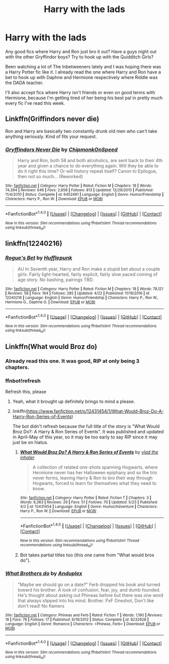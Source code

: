 #+TITLE: Harry with the lads

* Harry with the lads
:PROPERTIES:
:Score: 10
:DateUnix: 1506577206.0
:DateShort: 2017-Sep-28
:END:
Any good fics where Harry and Ron just bro it out? Have a guys night out with the other Gryffindor boys? Try to hook up with the Quidditch Girls?

Been watching a lot of The Inbetweeners lately and I was hoping there was a Harry Potter fic like it. I already read the one where Harry and Ron have a bet to hook up with Daphne and Hermione respectively where Riddle was the DADA teacher.

I'll also accept fics where Harry isn't friends or even on good terms with Hermione, because I'm getting tired of her being his best pal in pretty much every fic I've read this week.


** Linkffn(Griffindors never die)

Ron and Harry are basically two constantly drunk old men who can't take anything seriously. Kind of fits your request.
:PROPERTIES:
:Author: heavy__rain
:Score: 8
:DateUnix: 1506602465.0
:DateShort: 2017-Sep-28
:END:

*** [[http://www.fanfiction.net/s/6452481/1/][*/Gryffindors Never Die/*]] by [[https://www.fanfiction.net/u/1004602/ChipmonkOnSpeed][/ChipmonkOnSpeed/]]

#+begin_quote
  Harry and Ron, both 58 and both alcoholics, are sent back to their 4th year and given a chance to do everything again. Will they be able to do it right this time? Or will history repeat itself? Canon to Epilogue, then not so much... (Reworked)
#+end_quote

^{/Site/: [[http://www.fanfiction.net/][fanfiction.net]] *|* /Category/: Harry Potter *|* /Rated/: Fiction M *|* /Chapters/: 18 *|* /Words/: 74,394 *|* /Reviews/: 646 *|* /Favs/: 2,858 *|* /Follows/: 813 *|* /Updated/: 12/29/2010 *|* /Published/: 11/4/2010 *|* /Status/: Complete *|* /id/: 6452481 *|* /Language/: English *|* /Genre/: Humor/Friendship *|* /Characters/: Harry P., Ron W. *|* /Download/: [[http://www.ff2ebook.com/old/ffn-bot/index.php?id=6452481&source=ff&filetype=epub][EPUB]] or [[http://www.ff2ebook.com/old/ffn-bot/index.php?id=6452481&source=ff&filetype=mobi][MOBI]]}

--------------

*FanfictionBot*^{1.4.0} *|* [[[https://github.com/tusing/reddit-ffn-bot/wiki/Usage][Usage]]] | [[[https://github.com/tusing/reddit-ffn-bot/wiki/Changelog][Changelog]]] | [[[https://github.com/tusing/reddit-ffn-bot/issues/][Issues]]] | [[[https://github.com/tusing/reddit-ffn-bot/][GitHub]]] | [[[https://www.reddit.com/message/compose?to=tusing][Contact]]]

^{/New in this version: Slim recommendations using/ ffnbot!slim! /Thread recommendations using/ linksub(thread_id)!}
:PROPERTIES:
:Author: FanfictionBot
:Score: 3
:DateUnix: 1506602507.0
:DateShort: 2017-Sep-28
:END:


** linkffn(12240216)
:PROPERTIES:
:Author: deirox
:Score: 7
:DateUnix: 1506587385.0
:DateShort: 2017-Sep-28
:END:

*** [[http://www.fanfiction.net/s/12240216/1/][*/Rogue's Bet/*]] by [[https://www.fanfiction.net/u/7232938/Hufflepunk][/Hufflepunk/]]

#+begin_quote
  AU In Seventh year, Harry and Ron make a stupid bet about a couple girls. Fairly light-hearted, fairly explicit, fairly slow paced coming of age story. No bashing, pairings TBD.
#+end_quote

^{/Site/: [[http://www.fanfiction.net/][fanfiction.net]] *|* /Category/: Harry Potter *|* /Rated/: Fiction M *|* /Chapters/: 18 *|* /Words/: 78,121 *|* /Reviews/: 58 *|* /Favs/: 164 *|* /Follows/: 285 *|* /Updated/: 4/22 *|* /Published/: 11/19/2016 *|* /id/: 12240216 *|* /Language/: English *|* /Genre/: Humor/Friendship *|* /Characters/: Harry P., Ron W., Hermione G., Daphne G. *|* /Download/: [[http://www.ff2ebook.com/old/ffn-bot/index.php?id=12240216&source=ff&filetype=epub][EPUB]] or [[http://www.ff2ebook.com/old/ffn-bot/index.php?id=12240216&source=ff&filetype=mobi][MOBI]]}

--------------

*FanfictionBot*^{1.4.0} *|* [[[https://github.com/tusing/reddit-ffn-bot/wiki/Usage][Usage]]] | [[[https://github.com/tusing/reddit-ffn-bot/wiki/Changelog][Changelog]]] | [[[https://github.com/tusing/reddit-ffn-bot/issues/][Issues]]] | [[[https://github.com/tusing/reddit-ffn-bot/][GitHub]]] | [[[https://www.reddit.com/message/compose?to=tusing][Contact]]]

^{/New in this version: Slim recommendations using/ ffnbot!slim! /Thread recommendations using/ linksub(thread_id)!}
:PROPERTIES:
:Author: FanfictionBot
:Score: 1
:DateUnix: 1506587411.0
:DateShort: 2017-Sep-28
:END:


** Linkffn(What would Broz do)
:PROPERTIES:
:Author: Satanniel
:Score: 2
:DateUnix: 1506584293.0
:DateShort: 2017-Sep-28
:END:

*** Already read this one. It was good, RIP at only being 3 chapters.
:PROPERTIES:
:Score: 4
:DateUnix: 1506584407.0
:DateShort: 2017-Sep-28
:END:


*** ffnbot!refresh

Refresh this, please
:PROPERTIES:
:Author: Satanniel
:Score: 2
:DateUnix: 1506588366.0
:DateShort: 2017-Sep-28
:END:

**** Yeah, what it brought up definitely brings to mind a please.
:PROPERTIES:
:Author: AriaEnoshima
:Score: 3
:DateUnix: 1506621872.0
:DateShort: 2017-Sep-28
:END:


**** linkffn([[https://www.fanfiction.net/s/12431454/1/What-Would-Broz-Do-A-Harry-Ron-Series-of-Events]])

The bot didn't refresh because the full title of the story is "What Would Broz Do?: A Harry & Ron Series of Events". It was published and updated in April-May of this year, so it may be too early to say RIP since it may just be on hiatus.
:PROPERTIES:
:Author: MolochDhalgren
:Score: 1
:DateUnix: 1506638343.0
:DateShort: 2017-Sep-29
:END:

***** [[http://www.fanfiction.net/s/12431454/1/][*/What Would Broz Do? A Harry & Ron Series of Events/*]] by [[https://www.fanfiction.net/u/1401424/vlad-the-inhaler][/vlad the inhaler/]]

#+begin_quote
  A collection of related one-shots spanning Hogwarts, where Hermione never has her Halloween epiphany and so the trio never forms, leaving Harry & Ron to bro their way through Hogwarts, forced to learn for themselves what they need to know.
#+end_quote

^{/Site/: [[http://www.fanfiction.net/][fanfiction.net]] *|* /Category/: Harry Potter *|* /Rated/: Fiction T *|* /Chapters/: 3 *|* /Words/: 6,363 *|* /Reviews/: 29 *|* /Favs/: 51 *|* /Follows/: 70 *|* /Updated/: 5/23 *|* /Published/: 4/2 *|* /id/: 12431454 *|* /Language/: English *|* /Genre/: Humor/Adventure *|* /Characters/: Harry P., Ron W. *|* /Download/: [[http://www.ff2ebook.com/old/ffn-bot/index.php?id=12431454&source=ff&filetype=epub][EPUB]] or [[http://www.ff2ebook.com/old/ffn-bot/index.php?id=12431454&source=ff&filetype=mobi][MOBI]]}

--------------

*FanfictionBot*^{1.4.0} *|* [[[https://github.com/tusing/reddit-ffn-bot/wiki/Usage][Usage]]] | [[[https://github.com/tusing/reddit-ffn-bot/wiki/Changelog][Changelog]]] | [[[https://github.com/tusing/reddit-ffn-bot/issues/][Issues]]] | [[[https://github.com/tusing/reddit-ffn-bot/][GitHub]]] | [[[https://www.reddit.com/message/compose?to=tusing][Contact]]]

^{/New in this version: Slim recommendations using/ ffnbot!slim! /Thread recommendations using/ linksub(thread_id)!}
:PROPERTIES:
:Author: FanfictionBot
:Score: 1
:DateUnix: 1506638350.0
:DateShort: 2017-Sep-29
:END:


***** Bot takes partial titles too (this one came from "What would bros do").
:PROPERTIES:
:Author: Satanniel
:Score: 1
:DateUnix: 1506641532.0
:DateShort: 2017-Sep-29
:END:


*** [[http://www.fanfiction.net/s/8232928/1/][*/What Brothers do/*]] by [[https://www.fanfiction.net/u/3019096/Anduplex][/Anduplex/]]

#+begin_quote
  "Maybe we should go on a date?" Ferb dropped his book and turned toward his brother. A look of confusion, fear, joy, and dumb founded. He's thought about asking out Phineas before but there was one word that always slipped into his mind. Brother. PxF Oneshot, Don't like don't read! No flamers
#+end_quote

^{/Site/: [[http://www.fanfiction.net/][fanfiction.net]] *|* /Category/: Phineas and Ferb *|* /Rated/: Fiction T *|* /Words/: 1,190 *|* /Reviews/: 18 *|* /Favs/: 76 *|* /Follows/: 17 *|* /Published/: 6/19/2012 *|* /Status/: Complete *|* /id/: 8232928 *|* /Language/: English *|* /Genre/: Romance *|* /Characters/: <Phineas, Ferb> *|* /Download/: [[http://www.ff2ebook.com/old/ffn-bot/index.php?id=8232928&source=ff&filetype=epub][EPUB]] or [[http://www.ff2ebook.com/old/ffn-bot/index.php?id=8232928&source=ff&filetype=mobi][MOBI]]}

--------------

*FanfictionBot*^{1.4.0} *|* [[[https://github.com/tusing/reddit-ffn-bot/wiki/Usage][Usage]]] | [[[https://github.com/tusing/reddit-ffn-bot/wiki/Changelog][Changelog]]] | [[[https://github.com/tusing/reddit-ffn-bot/issues/][Issues]]] | [[[https://github.com/tusing/reddit-ffn-bot/][GitHub]]] | [[[https://www.reddit.com/message/compose?to=tusing][Contact]]]

^{/New in this version: Slim recommendations using/ ffnbot!slim! /Thread recommendations using/ linksub(thread_id)!}
:PROPERTIES:
:Author: FanfictionBot
:Score: -2
:DateUnix: 1506584309.0
:DateShort: 2017-Sep-28
:END:

